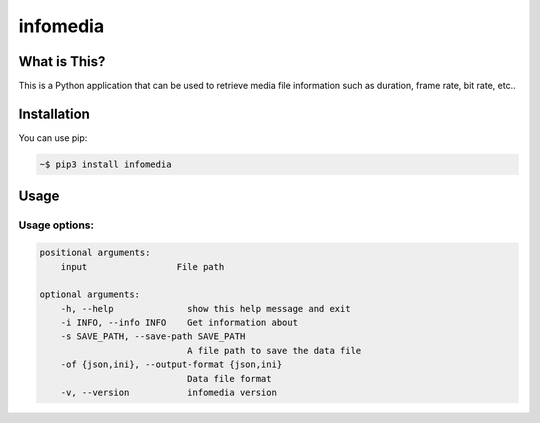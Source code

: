 ===================
infomedia
===================

-------------
What is This?
-------------

This is a Python application that can be used to retrieve media file information such as duration, frame rate, bit rate, etc..

------------
Installation
------------

You can use pip:

.. code-block:: bash

   ~$ pip3 install infomedia

-----
Usage 
-----
   
Usage options:
==============

.. code-block::

    positional arguments:
        input                 File path

    optional arguments:
        -h, --help              show this help message and exit
        -i INFO, --info INFO    Get information about
        -s SAVE_PATH, --save-path SAVE_PATH
                                A file path to save the data file
        -of {json,ini}, --output-format {json,ini}
                                Data file format
        -v, --version           infomedia version

